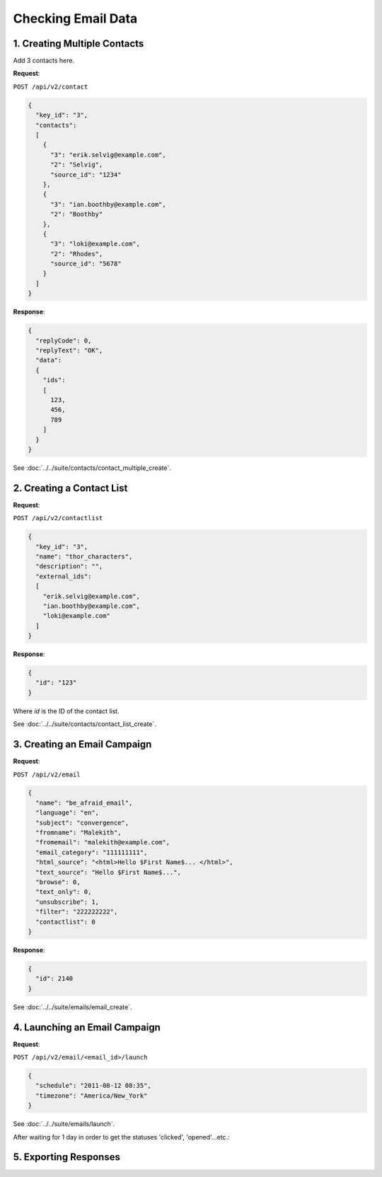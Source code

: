 Checking Email Data
===================

1. Creating Multiple Contacts
-----------------------------

Add 3 contacts here.

**Request**:

``POST /api/v2/contact``

.. code-block:: json

   {
     "key_id": "3",
     "contacts":
     [
       {
         "3": "erik.selvig@example.com",
         "2": "Selvig",
         "source_id": "1234"
       },
       {
         "3": "ian.boothby@example.com",
         "2": "Boothby"
       },
       {
         "3": "loki@example.com",
         "2": "Rhodes",
         "source_id": "5678"
       }
     ]
   }

**Response**:

.. code-block:: json

   {
     "replyCode": 0,
     "replyText": "OK",
     "data":
     {
       "ids":
       [
         123,
         456,
         789
       ]
     }
   }

See :doc:`../../suite/contacts/contact_multiple_create`.

2. Creating a Contact List
--------------------------

**Request**:

``POST /api/v2/contactlist``

.. code-block:: json

   {
     "key_id": "3",
     "name": "thor_characters",
     "description": "",
     "external_ids":
     [
       "erik.selvig@example.com",
       "ian.boothby@example.com",
       "loki@example.com"
     ]
   }

**Response**:

.. code-block:: json

     {
       "id": "123"
     }

Where *id* is the ID of the contact list.

See :doc:`../../suite/contacts/contact_list_create`.

3. Creating an Email Campaign
-----------------------------

**Request**:

``POST /api/v2/email``

.. code-block:: json

   {
     "name": "be_afraid_email",
     "language": "en",
     "subject": "convergence",
     "fromname": "Malekith",
     "fromemail": "malekith@example.com",
     "email_category": "111111111",
     "html_source": "<html>Hello $First Name$... </html>",
     "text_source": "Hello $First Name$...",
     "browse": 0,
     "text_only": 0,
     "unsubscribe": 1,
     "filter": "222222222",
     "contactlist": 0
   }

**Response**:

.. code-block:: json

     {
       "id": 2140
     }

See :doc:`../../suite/emails/email_create`.

4. Launching an Email Campaign
------------------------------

**Request**:

``POST /api/v2/email/<email_id>/launch``

.. code-block:: json

   {
     "schedule": "2011-08-12 08:35",
     "timezone": "America/New_York"
   }

See :doc:`../../suite/emails/launch`.

After waiting for 1 day in order to get the statuses 'clicked', 'opened'...etc.:

5. Exporting Responses
----------------------


